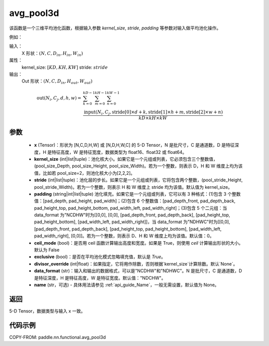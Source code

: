 .. _cn_api_paddle_nn_functional_avg_pool3d:


avg_pool3d
-------------------------------

.. py:function:: paddle.nn.functional.avg_pool3d(x, kernel_size, stride=None, padding=0, ceil_mode=False, exclusive=True, divisor_override=None, data_format="NCDHW", name=None)
该函数是一个三维平均池化函数，根据输入参数 `kernel_size`, `stride`,
`padding` 等参数对输入做平均池化操作。


例如：

输入：
    X 形状：:math:`\left ( N,C, D_{in}, H_{in},W_{in} \right )`
属性：
    kernel_size: :math:`[KD, KH, KW]`
    stride: :math:`stride`
输出：
    Out 形状：:math:`\left ( N,C, D_{in}, H_{out},W_{out} \right )`
.. math::
    \text{out}(N_i, C_j, d, h, w) ={} & \sum_{k=0}^{kD-1} \sum_{m=0}^{kH-1} \sum_{n=0}^{kW-1} \\
                                              & \frac{\text{input}(N_i, C_j, \text{stride}[0] \times d + k,
                                                      \text{stride}[1] \times h + m, \text{stride}[2] \times w + n)}
                                                     {kD \times kH \times kW}


参数
:::::::::
    - **x** (Tensor)：形状为 [N,C,D,H,W] 或 [N,D,H,W,C] 的 5-D Tensor，N 是批尺寸，C 是通道数，D 是特征深度，H 是特征高度，W 是特征宽度，数据类型为 float16、float32 或 float64。
    - **kernel_size** (int|list|tuple)：池化核大小。如果它是一个元组或列表，它必须包含三个整数值，(pool_size_Depth, pool_size_Height, pool_size_Width)。若为一个整数，则表示 D，H 和 W 维度上均为该值，比如若 pool_size=2，则池化核大小为[2,2,2]。
    - **stride** (int|list|tuple)：池化层的步长。如果它是一个元组或列表，它将包含两个整数，(pool_stride_Height, pool_stride_Width)。若为一个整数，则表示 H 和 W 维度上 stride 均为该值。默认值为 kernel_size。
    - **padding** (string|int|list|tuple) 池化填充。如果它是一个元组或列表，它可以有 3 种格式：(1)包含 3 个整数值：[pad_depth, pad_height, pad_width]；(2)包含 6 个整数值：[pad_depth_front, pad_depth_back, pad_height_top, pad_height_bottom, pad_width_left, pad_width_right]；(3)包含 5 个二元组：当 data_format 为"NCDHW"时为[[0,0], [0,0], [pad_depth_front, pad_depth_back], [pad_height_top, pad_height_bottom], [pad_width_left, pad_width_right]]，当 data_format 为"NDHWC"时为[[0,0], [pad_depth_front, pad_depth_back], [pad_height_top, pad_height_bottom], [pad_width_left, pad_width_right], [0,0]]。若为一个整数，则表示 D、H 和 W 维度上均为该值。默认值：0。
    - **ceil_mode** (bool)：是否用 ceil 函数计算输出高度和宽度。如果是 True，则使用 `ceil` 计算输出形状的大小。默认为 False
    - **exclusive** (bool)：是否在平均池化模式忽略填充值，默认是 `True`。
    - **divisor_override** (int|float)：如果指定，它将用作除数，否则根据`kernel_size`计算除数。默认`None`。
    - **data_format** (str)：输入和输出的数据格式，可以是"NCDHW"和"NDHWC"。N 是批尺寸，C 是通道数，D 是特征深度，H 是特征高度，W 是特征宽度。默认值："NDCHW"。
    - **name** (str，可选) - 具体用法请参见 :ref:`api_guide_Name`，一般无需设置，默认值为 None。





返回
:::::::::
5-D Tensor，数据类型与输入 x 一致。


代码示例
:::::::::

COPY-FROM: paddle.nn.functional.avg_pool3d
